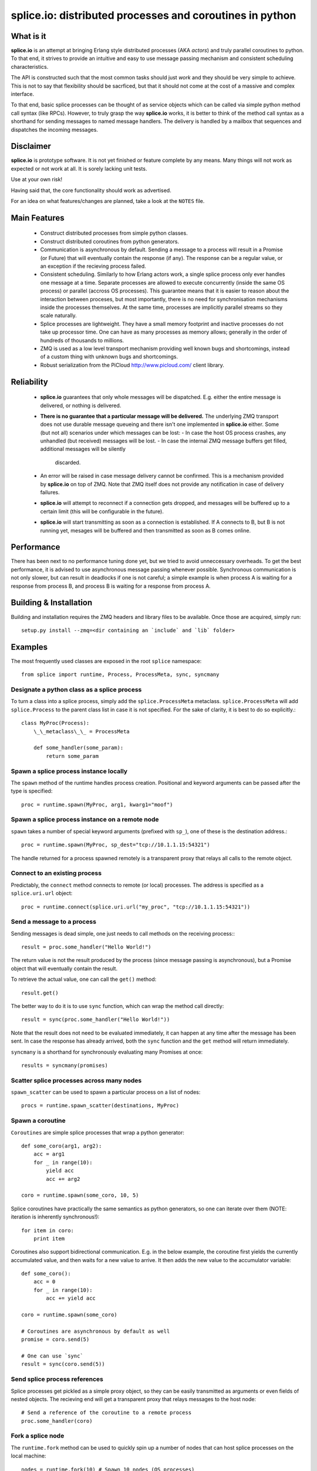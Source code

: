 =========================================================
splice.io: distributed processes and coroutines in python
=========================================================

What is it
==========
**splice.io** is an attempt at bringing Erlang style distributed processes
(AKA *actors*) and truly parallel coroutines to python. To that end, it
strives to provide an intuitive and easy to use message passing mechanism
and consistent scheduling characteristics.

The API is constructed such that the most common tasks should just
*work* and they should be very simple to achieve. This is not to say
that flexibility should be sacrficed, but that it should not come at the
cost of a massive and complex interface.

To that end, basic splice processes can be thought of as service objects
which can be called via simple python method call syntax (like RPCs).
However, to truly grasp the way **splice.io** works, it is better to think
of the method call syntax as a shorthand for sending messages to named
message handlers. The delivery is handled by a mailbox that sequences
and dispatches the incoming messages.

Disclaimer
==========
**splice.io** is prototype software. It is not yet finished or feature complete
by any means. Many things will not work as expected or not work at all. It is sorely
lacking unit tests.

Use at your own risk!

Having said that, the core functionality should work as advertised.

For an idea on what features/changes are planned, take a look at the ``NOTES`` file.

Main Features
=============
 - Construct distributed processes from simple python classes.
 - Construct distributed coroutines from python generators.
 - Communication is asynchronous by default. Sending a message
   to a process will result in a Promise (or Future) that will
   eventually contain the response (if any). The response can be
   a regular value, or an exception if the recieving process failed.
 - Consistent scheduling. Similarly to how Erlang actors work, a single
   splice process only ever handles one message at a time. Separate
   processes are allowed to execute concurrently (inside the same OS process)
   or parallel (accross OS processes). This guarantee means that it is easier
   to reason about the interaction between proceses, but most importantly, there
   is no need for synchronisation mechanisms inside the processes themselves.
   At the same time, processes are implicitly parallel streams so they scale
   naturally.
 - Splice processes are lightweight. They have a small memory footprint and
   inactive processes do not take up processor time. One can have as many
   processes as memory allows; generally in the order of hundreds of thousands
   to millions.
 - ZMQ is used as a low level transport mechanism providing well known bugs
   and shortcomings, instead of a custom thing with unknown bugs and shortcomings.
 - Robust serialization from the PiCloud http://www.picloud.com/ client library.

Reliability
===========
 - **splice.io** guarantees that only whole messages will be dispatched. E.g. either the entire
   message is delivered, or nothing is delivered.
 - **There is no guarantee that a particular message will be delivered.** The underlying ZMQ
   transport does not use durable message queueing and there isn't one implemented in
   **splice.io** either.
   Some (but not all) scenarios under which messages can be lost:
   - In case the host OS process crashes, any unhandled (but received) messages will be lost.
   - In case the internal ZMQ message buffers get filled, additional messages will be silently
     discarded.
 - An error will be raised in case message delivery cannot be confirmed. This is a mechanism
   provided by **splice.io** on top of ZMQ. Note that ZMQ itself does not provide any notification
   in case of delivery failures.
 - **splice.io** will attempt to reconnect if a connection gets dropped, and messages
   will be buffered up to a certain limit (this will be configurable in the future).
 - **splice.io** will start transmitting as soon as a connection is established. If A connects
   to B, but B is not running yet, mesages will be buffered and then transmitted as soon as
   B comes online.

Performance
===========
There has been next to no performance tuning done yet, but we tried to avoid unneccessary
overheads. To get the best performance, it is advised to use asynchronous message passing
whenever possible. Synchronous communication is not only slower, but can result in
deadlocks if one is not careful; a simple example is when process A is waiting for
a response from process B, and process B is waiting for a response from process A.

Building & Installation
============
Building and installation requires the ZMQ headers and library files to be available.
Once those are acquired, simply run::

    setup.py install --zmq=<dir containing an `include` and `lib` folder>

Examples
========
The most frequently used classes are exposed in the root ``splice`` namespace::

    from splice import runtime, Process, ProcessMeta, sync, syncmany

Designate a python class as a splice process
--------------------------------------------
To turn a class into a splice process, simply add the ``splice.ProcessMeta`` metaclass.
``splice.ProcessMeta`` will add ``splice.Process`` to the parent class list in case
it is not specified. For the sake of clarity, it is best to do so explicitly.::

    class MyProc(Process):
        \_\_metaclass\_\_ = ProcessMeta

        def some_handler(some_param):
            return some_param

Spawn a splice process instance locally
---------------------------------------
The ``spawn`` method of the runtime handles process creation. Positional and keyword
arguments can be passed after the type is specified::

    proc = runtime.spawn(MyProc, arg1, kwarg1="moof")

Spawn a splice process instance on a remote node
------------------------------------------------
``spawn`` takes a number of special keyword arguments (prefixed with ``sp_``), one
of these is the destination address.::

    proc = runtime.spawn(MyProc, sp_dest="tcp://10.1.1.15:54321")

The handle returned for a process spawned remotely is a transparent proxy that
relays all calls to the remote object.

Connect to an existing process
------------------------------
Predictably, the ``connect`` method connects to remote (or local) processes.
The address is specified as a ``splice.uri.url`` object::

    proc = runtime.connect(splice.uri.url("my_proc", "tcp://10.1.1.15:54321"))

Send a message to a process
---------------------------
Sending messages is dead simple, one just needs to call methods on
the receiving process\:::

    result = proc.some_handler("Hello World!")

The return value is not the result produced by the process (since message passing
is asynchronous), but a Promise object that will eventually contain the result.

To retrieve the actual value, one can call the ``get()`` method::

    result.get()

The better way to do it is to use ``sync`` function, which can wrap the method
call directly::

    result = sync(proc.some_handler("Hello World!"))

Note that the result does not need to be evaluated immediately, it can happen
at any time after the message has been sent. In case the response has already
arrived, both the ``sync`` function and the ``get`` method will return immediately.

``syncmany`` is a shorthand for synchronously evaluating many Promises at once::

    results = syncmany(promises)

Scatter splice processes across many nodes
------------------------------------------
``spawn_scatter`` can be used to spawn a particular process on a list of nodes::

    procs = runtime.spawn_scatter(destinations, MyProc)

Spawn a coroutine
-----------------
``Coroutines`` are simple splice processes that wrap a python generator::

    def some_coro(arg1, arg2):
        acc = arg1
        for _ in range(10):
            yield acc
            acc += arg2

    coro = runtime.spawn(some_coro, 10, 5)

Splice coroutines have practically the same semantics as python generators, so
one can iterate over them (NOTE: iteration is inherently synchronous!)::

    for item in coro:
        print item

Coroutines also support bidirectional communication. E.g. in the below
example, the coroutine first yields the currently accumulated value, and
then waits for a new value to arrive. It then adds the new value to the
accumulator variable::

    def some_coro():
        acc = 0
        for _ in range(10):
            acc += yield acc

    coro = runtime.spawn(some_coro)

    # Coroutines are asynchronous by default as well
    promise = coro.send(5)

    # One can use `sync`
    result = sync(coro.send(5))


Send splice process references
------------------------------
Splice processes get pickled as a simple proxy object, so they can be easily
transmitted as arguments or even fields of nested objects. The recieving end
will get a transparent proxy that relays messages to the host node::

    # Send a reference of the coroutine to a remote process
    proc.some_handler(coro)

Fork a splice node
------------------
The ``runtime.fork`` method can be used to quickly spin up a number of nodes
that can host splice processes on the local machine::

    nodes = runtime.fork(10) # Spawn 10 nodes (OS processes)

Currently this method
simply returns a list of addresses that can be fed to ``runtime.spawn_scatter``, but
in the future there will be a more robust ``view`` mechanism on remote nodes.

Stop a splice process
---------------------
Splice processes can be easily stopped::

    runtime.stop(proc) # `proc` can be a process reference or a proxy

Shut down a splice node
-----------------------
To gracefully shut down a splice node, it is best to use the ``runtime.shutdown``
method. This method can shut down remote nodes and ensures that all child nodes are
properly cleaned up::

    runtime.shutdown() # Terminate the local node
    runtime.shutdown(remote_node=some_remote_address) # Terminate a remote node

Cluster examples
================
As a proof of concept, **splice.io** contains a small yet easy to use cluster
implementation to quickly hook up multiple machines and farm out lots of work.

The cluster implementation is still work in progress, but should be sufficient for basic
parallel computing needs.

Current characteristics:

 - Full session isolation. Workers live only as long as the session and are not
   shared. Once the session ends, worker processes are terminated.
 - Automatic and transparent dependency sharing
 - Support for simple parallel computations
 - Naive load balancing

Dependency handling
-------------------
Perhaps the most interesting feature of the **splice.io** cluster is that
there is no need for nodes to share a single python runtime, or that python dependencies
be preinstalled (as is the case with beowulf clusters). Splice cluster nodes will
automatically download missing dependencies from the client as required.

In practice, this works very well with some restrictions, e.g. worker nodes and
the client machine need to be of the same architecture for extension module
dependencies to work. Pure python modules will work as long as the python runtimes
between the client and the workers are compatible.

The dependency management happens transparently to the user. Whenever an module import
fails on a worker node, it will ask the client if that module is available there. In case
it is, the worker node downloads the dependency into a temporary session storage.

Start a local cluster
---------------------
It is dead simple to fire up a cluster. One just needs to import some
plumbing from ``splice.cluster``::

    from splice.cluster import session
    c = session(worker_count=4) # Omitting `worker_count` will result in using all CPUs

The cluster session also works as a ContextManager, so it will clean up
all worker processes once the work is finished\:::

    with session() as c:
        <do work>

Farm out work
-------------
With the cluster session at hand, farming out work is again dead simple::

    results = c.map(lambda v: v ** 2, range(100))

Extra function arguments can be provided as well\:::

    results = c.map(lambda v, a: v ** a, range(100), 5)

The ``apply`` method can be used to simply execute a task on all workers::

    def work(arg, named_arg=None)
        ...

    c.apply(work, 5, named_arg=10)

Observant individuals will note that **splice.io** works with lambda functions as
well, which is a feature not supported by standard python multiprocessing. Indeed, thanks
to the awesome PiCloud serializer, **splice.io** fully supports closures!::

    closed_var = 5

    def work(input):
        return input * closed_var

    results = c.map(work, range(10))

Setting up a managed cluster
----------------------------
To run a cluster accross multiple machines, one needs to set up a master node
and then initialize worker node instances such that they connect to the master.

The master node can be set up using the ``sp_run_master.py`` script::

    sp_run_master.py --port 50000

Assuming the master node machine name is *master-node*, worker nodes can be run
thusly::

    sp_run_instance.py --master-address tcp://master-node:50000

Once the instances register with the master node, they can start accepting work.

To use the newly set up cluster, one just has to add the master address as a
parameter to the session::

    c = session(worker_count=20, master_address="tcp://master-node:50000")

